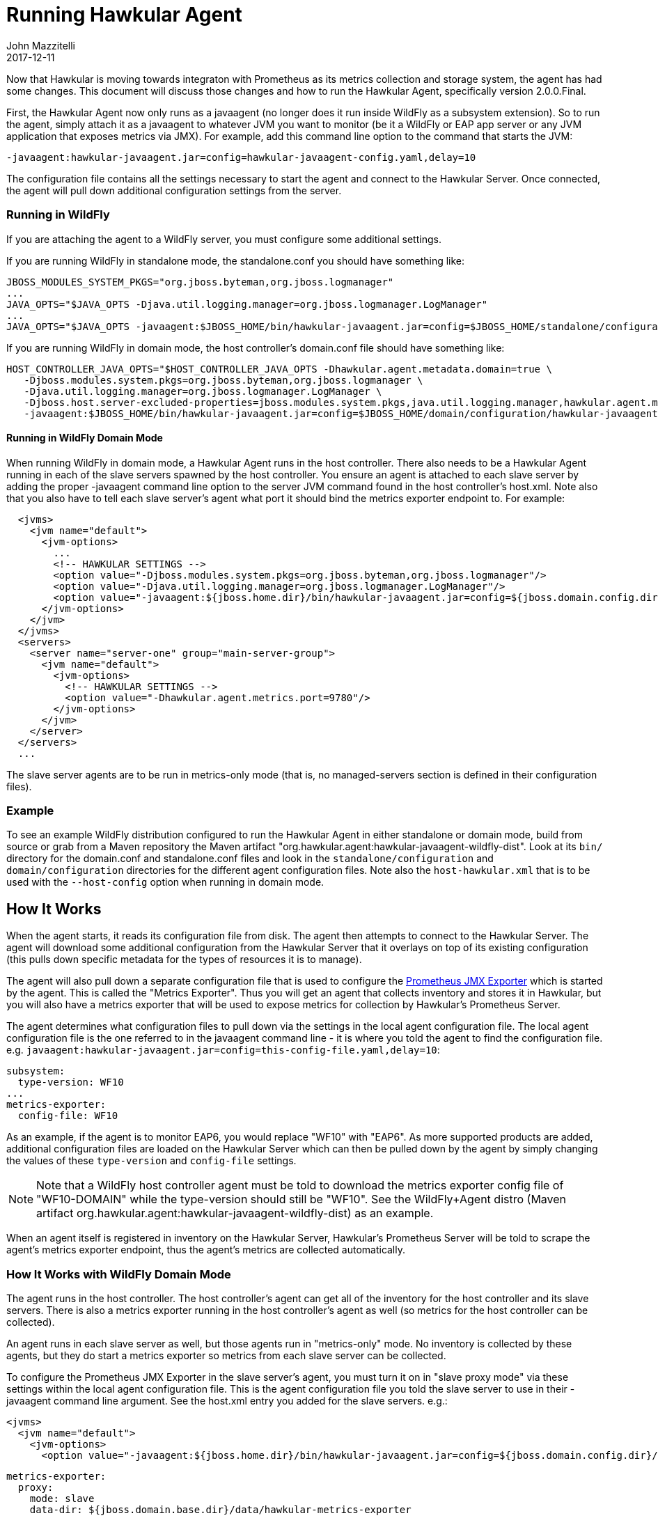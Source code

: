 = Running Hawkular Agent
John Mazzitelli
2017-12-11
:jbake-type: post
:jbake-status: published
:jbake-tags: blog, agent, prometheus, metrics

Now that Hawkular is moving towards integraton with Prometheus as its metrics collection and storage system, the agent
has had some changes. This document will discuss those changes and how to run the Hawkular Agent, specifically version 2.0.0.Final.

First, the Hawkular Agent now only runs as a javaagent (no longer does it run inside WildFly as a subsystem extension).
So to run the agent, simply attach it as a javaagent to whatever JVM you want to monitor (be it a WildFly or EAP app server or
any JVM application that exposes metrics via JMX). For example, add this command line option to the command that starts the JVM:

```
-javaagent:hawkular-javaagent.jar=config=hawkular-javaagent-config.yaml,delay=10
```

The configuration file contains all the settings necessary to start the agent and connect to the Hawkular Server.
Once connected, the agent will pull down additional configuration settings from the server.

=== Running in WildFly

If you are attaching the agent to a WildFly server, you must configure some additional settings.

If you are running WildFly in standalone mode, the standalone.conf you should have something like:

```
JBOSS_MODULES_SYSTEM_PKGS="org.jboss.byteman,org.jboss.logmanager"
...
JAVA_OPTS="$JAVA_OPTS -Djava.util.logging.manager=org.jboss.logmanager.LogManager"
...
JAVA_OPTS="$JAVA_OPTS -javaagent:$JBOSS_HOME/bin/hawkular-javaagent.jar=config=$JBOSS_HOME/standalone/configuration/hawkular-javaagent-config.yaml,delay=10"

```

If you are running WildFly in domain mode, the host controller's domain.conf file should have something like:

```
HOST_CONTROLLER_JAVA_OPTS="$HOST_CONTROLLER_JAVA_OPTS -Dhawkular.agent.metadata.domain=true \
   -Djboss.modules.system.pkgs=org.jboss.byteman,org.jboss.logmanager \
   -Djava.util.logging.manager=org.jboss.logmanager.LogManager \
   -Djboss.host.server-excluded-properties=jboss.modules.system.pkgs,java.util.logging.manager,hawkular.agent.metadata.domain \
   -javaagent:$JBOSS_HOME/bin/hawkular-javaagent.jar=config=$JBOSS_HOME/domain/configuration/hawkular-javaagent-config-domain.yaml,delay=10"
```

==== Running in WildFly Domain Mode

When running WildFly in domain mode, a Hawkular Agent runs in the host controller.
There also needs to be a Hawkular Agent running in each of the slave servers spawned by the host controller. You ensure
an agent is attached to each slave server by adding the proper -javaagent command line option to the
server JVM command found in the host controller's host.xml. Note also that you also have to tell each
slave server's agent what port it should bind the metrics exporter endpoint to. For example:

```
  <jvms>
    <jvm name="default">
      <jvm-options>
        ...
        <!-- HAWKULAR SETTINGS -->
        <option value="-Djboss.modules.system.pkgs=org.jboss.byteman,org.jboss.logmanager"/>
        <option value="-Djava.util.logging.manager=org.jboss.logmanager.LogManager"/>
        <option value="-javaagent:${jboss.home.dir}/bin/hawkular-javaagent.jar=config=${jboss.domain.config.dir}/hawkular-javaagent-config-metrics-only.yaml,delay=10"/>
      </jvm-options>
    </jvm>
  </jvms>
  <servers>
    <server name="server-one" group="main-server-group">
      <jvm name="default">
        <jvm-options>
          <!-- HAWKULAR SETTINGS -->
          <option value="-Dhawkular.agent.metrics.port=9780"/>
        </jvm-options>
      </jvm>
    </server>
  </servers>
  ...
```

The slave server agents are to be run in metrics-only mode (that is, no managed-servers section is defined in their configuration files).

=== Example

To see an example WildFly distribution configured to run the Hawkular Agent in either standalone or domain mode,
build from source or grab from a Maven repository the Maven artifact "org.hawkular.agent:hawkular-javaagent-wildfly-dist".
Look at its `bin/` directory for the domain.conf and standalone.conf files and look in the
`standalone/configuration` and `domain/configuration` directories for the different agent configuration files. Note also
the `host-hawkular.xml` that is to be used with the `--host-config` option when running in domain mode.

== How It Works

When the agent starts, it reads its configuration file from disk. The agent then attempts to connect to the Hawkular Server.
The agent will download some additional configuration from the Hawkular Server that it overlays on top of its existing
configuration (this pulls down specific metadata for the types of resources it is to manage).

The agent will also pull down a separate configuration file that is used to configure
the https://github.com/prometheus/jmx_exporter[Prometheus JMX Exporter] which is started by the agent. This is
called the "Metrics Exporter". Thus you will get an agent that collects inventory and stores it in Hawkular,
but you will also have a metrics exporter that will be used to expose metrics for collection by Hawkular's Prometheus Server.

The agent determines what configuration files to pull down via the settings in the local agent configuration file. The local agent configuration file is the one referred to in the javaagent command line - it is where you told the agent to find the configuration file. e.g. `javaagent:hawkular-javaagent.jar=config=this-config-file.yaml,delay=10`:

```
subsystem:
  type-version: WF10
...
metrics-exporter:
  config-file: WF10
```

As an example, if the agent is to monitor EAP6, you would replace "WF10" with "EAP6". As more supported products are
added, additional configuration files are loaded on the Hawkular Server which can then be pulled down by the agent
by simply changing the values of these `type-version` and `config-file` settings.

NOTE: Note that a WildFly host controller agent must be told to download the metrics exporter
config file of "WF10-DOMAIN" while the type-version should still be "WF10".
See the WildFly+Agent distro (Maven artifact org.hawkular.agent:hawkular-javaagent-wildfly-dist) as an example.

When an agent itself is registered in inventory on the Hawkular Server, Hawkular's Prometheus Server will be told to
scrape the agent's metrics exporter endpoint, thus the agent's metrics are collected automatically.

=== How It Works with WildFly Domain Mode

The agent runs in the host controller. The host controller's agent can get all of the inventory for the host controller
and its slave servers. There is also a metrics exporter running in the host controller's agent as well (so
metrics for the host controller can be collected).

An agent runs in each slave server as well, but those agents run in "metrics-only" mode. No inventory is collected
by these agents, but they do start a metrics exporter so metrics from each slave server can be collected.

To configure the Prometheus JMX Exporter in the slave server's agent, you must turn it on in "slave proxy mode" via these
settings within the local agent configuration file. This is the agent configuration file you told the slave server to use in their -javaagent command line argument. See the host.xml entry you added for the slave servers. e.g.:

```
<jvms>
  <jvm name="default">
    <jvm-options>
      <option value="-javaagent:${jboss.home.dir}/bin/hawkular-javaagent.jar=config=${jboss.domain.config.dir}/hawkular-javaagent-config-metrics-only.yaml,delay=10"/>
```

```
metrics-exporter:
  proxy:
    mode: slave
    data-dir: ${jboss.domain.base.dir}/data/hawkular-metrics-exporter
```

The host controller's agent must turn on the Prometheus JMX Exporter in "master proxy mode" in the host controller agent's local configuration file (this is the configuration file you told the host controller agent to use in its -javaagent command line option within the domain.conf file):

```
metrics-exporter:
  proxy:
    mode: master
    data-dir: ${jboss.domain.data.dir}/hawkular-metrics-exporter
```

Note the data directories between the slaves and master must be the same. It is recommended to use a subdirectory under WildFly's domain/data directory as you see in the examples above.

What happens under the covers is the slave server will write a file to the data directory describing the
metrics exporter endpoint it started. The master will collect this information from all slaves and makes
sure the Hawkular Server will tell the Prometheus Server to scrape those slave endpoints as well as the host controller
agent's own metrics exporter endpoint.
